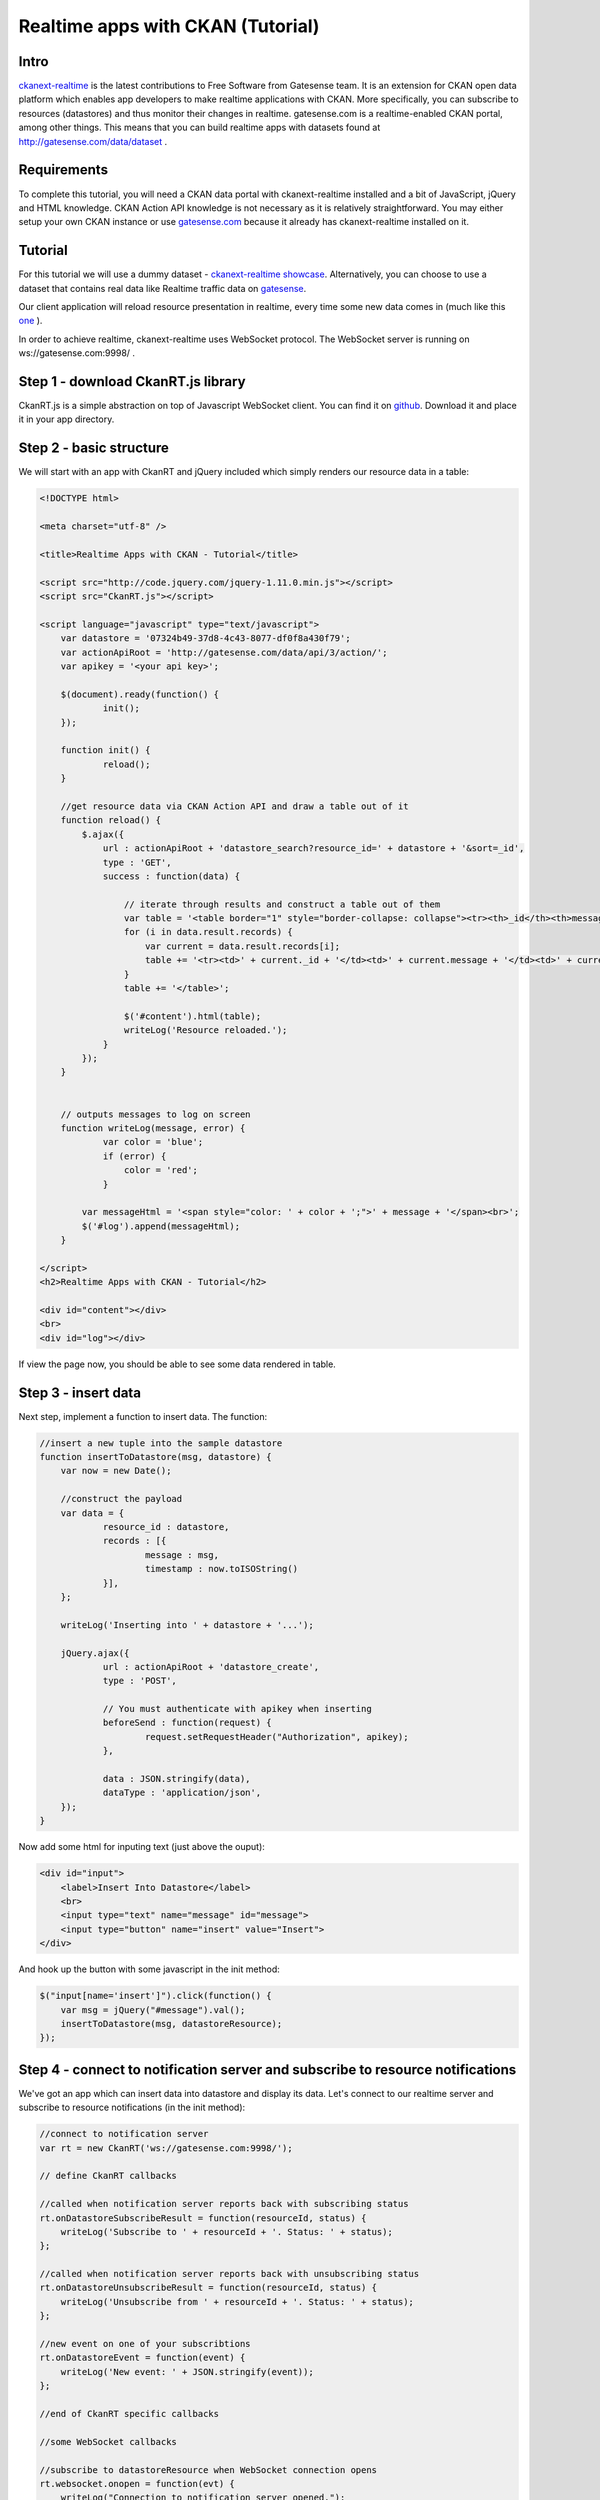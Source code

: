 Realtime apps with CKAN (Tutorial) 
==================================

Intro
-----

`ckanext-realtime <https://github.com/alexandrainst/ckanext-realtime>`_ is the latest contributions to Free Software from Gatesense team. It is an extension for CKAN open data platform which enables app developers to make realtime applications with CKAN. More specifically, you can subscribe to resources (datastores) and thus monitor their changes in realtime. gatesense.com is a realtime-enabled CKAN portal, among other things. This means that you can build realtime apps with datasets found at http://gatesense.com/data/dataset .


Requirements
------------
To complete this tutorial, you will need a CKAN data portal with ckanext-realtime installed and a bit of JavaScript, jQuery and HTML knowledge. CKAN Action API knowledge is not necessary as it is relatively straightforward. You may either setup your own CKAN instance or use `gatesense.com <http://gatesense.com>`_ because it already has ckanext-realtime installed on it.

Tutorial
--------

For this tutorial we will use a dummy dataset - `ckanext-realtime showcase <http://gatesense.com/data/dataset/ckanext-realtime-showcase>`_. Alternatively, you can choose to use a dataset that contains real data like Realtime traffic data on `gatesense <http://gatesense.com/data/datasets>`_.

Our client application will reload resource presentation in realtime, every time some new data comes in (much like this `one <http://gatesense.com/realtime/examples/ex2/>`_ ).

In order to achieve realtime, ckanext-realtime uses WebSocket protocol. The WebSocket server is running on ws://gatesense.com:9998/ .

Step 1 - download CkanRT.js library
-----------------------------------
CkanRT.js is a simple abstraction on top of Javascript WebSocket client. You can find it on `github <https://github.com/alexandrainst/ckanext-realtime/blob/master/client/CkanRT.js>`_. Download it and place it in your app directory.

Step 2 - basic structure
------------------------
We will start with an app with CkanRT and jQuery included which simply renders our resource data in a table:


.. code-block:: html

    <!DOCTYPE html>
    
    <meta charset="utf-8" />
    
    <title>Realtime Apps with CKAN - Tutorial</title>
    
    <script src="http://code.jquery.com/jquery-1.11.0.min.js"></script>
    <script src="CkanRT.js"></script>
    
    <script language="javascript" type="text/javascript">
    	var datastore = '07324b49-37d8-4c43-8077-df0f8a430f79';
    	var actionApiRoot = 'http://gatesense.com/data/api/3/action/';
    	var apikey = '<your api key>';
    
    	$(document).ready(function() {
    		init();
    	});
    
    	function init() {
                reload();
    	}
    
        //get resource data via CKAN Action API and draw a table out of it
        function reload() {
    	    $.ajax({
    	        url : actionApiRoot + 'datastore_search?resource_id=' + datastore + '&sort=_id',
    	        type : 'GET',
    	        success : function(data) {
    
                    // iterate through results and construct a table out of them
    	            var table = '<table border="1" style="border-collapse: collapse"><tr><th>_id</th><th>message</th><th>timestamp</th></tr>';
    	            for (i in data.result.records) {
    	                var current = data.result.records[i];
    	                table += '<tr><td>' + current._id + '</td><td>' + current.message + '</td><td>' + current.timestamp + '</td></tr>';
    	            }
    	            table += '</table>';
    	            
    	            $('#content').html(table);
                    writeLog('Resource reloaded.');
    	        }
    	    });
        }
    
    
        // outputs messages to log on screen
    	function writeLog(message, error) {
                var color = 'blue';
                if (error) {
                    color = 'red';
                }
    
            var messageHtml = '<span style="color: ' + color + ';">' + message + '</span><br>';
    	    $('#log').append(messageHtml);
    	}
    
    </script>
    <h2>Realtime Apps with CKAN - Tutorial</h2>
    
    <div id="content"></div>
    <br>
    <div id="log"></div>

If view the page now, you should be able to see some data rendered in table.

Step 3 - insert data
--------------------
Next step, implement a function to insert data. The function:

.. code-block:: javascript

    //insert a new tuple into the sample datastore
    function insertToDatastore(msg, datastore) {
    	var now = new Date();
    
        //construct the payload
    	var data = {
    		resource_id : datastore,
    		records : [{
    			message : msg,
    			timestamp : now.toISOString()
    		}],
    	};
    
    	writeLog('Inserting into ' + datastore + '...');
    
    	jQuery.ajax({
    		url : actionApiRoot + 'datastore_create',
    		type : 'POST',
    
                // You must authenticate with apikey when inserting
    		beforeSend : function(request) {
    			request.setRequestHeader("Authorization", apikey);
    		},
    
    		data : JSON.stringify(data),
    		dataType : 'application/json',
    	});
    }

Now add some html for inputing text (just above the ouput):

.. code-block:: html

    <div id="input">
    	<label>Insert Into Datastore</label>
    	<br>
    	<input type="text" name="message" id="message">
    	<input type="button" name="insert" value="Insert">
    </div>

And hook up the button with some javascript in the init method:

.. code-block:: javascript

    $("input[name='insert']").click(function() {
    	var msg = jQuery("#message").val();
    	insertToDatastore(msg, datastoreResource);
    });

Step 4 - connect to notification server and subscribe to resource notifications
-------------------------------------------------------------------------------
We've got an app which can insert data into datastore and display its data.
Let's connect to our realtime server and subscribe to resource notifications (in the init method):

.. code-block:: javascript

    //connect to notification server
    var rt = new CkanRT('ws://gatesense.com:9998/');
    
    // define CkanRT callbacks
    
    //called when notification server reports back with subscribing status
    rt.onDatastoreSubscribeResult = function(resourceId, status) {
    	writeLog('Subscribe to ' + resourceId + '. Status: ' + status);
    };
    
    //called when notification server reports back with unsubscribing status
    rt.onDatastoreUnsubscribeResult = function(resourceId, status) {
    	writeLog('Unsubscribe from ' + resourceId + '. Status: ' + status);
    };
    
    //new event on one of your subscribtions
    rt.onDatastoreEvent = function(event) {
    	writeLog('New event: ' + JSON.stringify(event));
    };
    
    //end of CkanRT specific callbacks
    
    //some WebSocket callbacks
    
    //subscribe to datastoreResource when WebSocket connection opens
    rt.websocket.onopen = function(evt) {
    	writeLog("Connection to notification server opened.");
    	rt.datastoreSubscribe(datastoreResource);
    };
    
    //connection closed
    rt.websocket.onclose = function(evt) {
    	writeLog("Disconnected from notification server");
    };
    
    //something's wrong...
    rt.websocket.onerror = function(evt) {
    	writeLog('ERROR:' + evt.data, true);
    };
    //end of WebSocket callbacks


Step 5 - reload the table in realtime
-------------------------------------
One last thing- let's reload the table when we get a notification because I'm really tired of pressing F5 :)

.. code-block:: javascript

    rt.onDatastoreEvent = function(event) {
    	writeLog('New event: ' + JSON.stringify(event));
        reload(datastoreResource);
    };


Step 6 - We're done!
--------------------
You can find the code for this app `here <http://gatesense.com/snippets/realtime-tutorial.zip>`_. You call also see the app `running <http://gatesense.com/realtime-tutorial>`_


What's next?
------------
OK, so this app isn't very nice- can you come up with something better? Register at `gatesense.com <http://gatesense.com>`_, get your apikey and start hacking . I look forward to see what you build :)
